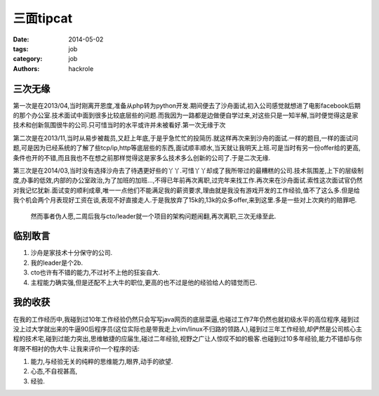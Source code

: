 三面tipcat
==========

:date: 2014-05-02
:tags: job
:category: job
:authors: hackrole


三次无缘
--------

第一次是在2013/04,当时刚离开恩度,准备从php转为python开发.期间便去了沙舟面试,初入公司感觉就想进了电影facebook后期的那个办公室.技术面试中面到很多比较底层些的问题.而我因为一路都是边做便自学过来,对这些只是一知半解,当时便觉得这是家技术和创新氛围很牛的公司.只可惜当时的水平或许并未被看好.第一次无缘于次

第二次是在2013/11,当时从易步被裁员,又赶上年底,于是乎急忙忙的投简历.就这样再次来到沙舟的面试.一样的题目,一样的面试问题,可是因为已经系统的了解了些tcp/ip,http等底层些的东西,面试顺丰顺水,当天就让我明天上班.可是当时有另一份offer给的更高,条件也开的不错,而且我也不在想之前那样觉得这是家多么技术多么创新的公司了.于是二次无缘.

第三次是在2014/03,当时没有选择沙舟去了待遇更好些的丫丫.可惜丫丫却成了我所带过的最糟糕的公司.技术氛围差,上下的层级制度,办事的低效,内部的办公室政治,为了加班的加班...,不得已年前再次离职,过完年来找工作.再次来在沙舟面试.索性这次面试官仍然对我记忆犹新.面试变的顺利成章,唯一一点他们不能满足我的薪资要求,理由就是我没有游戏开发的工作经验,值不了这么多.但是给我个机会两个月表现好工资在谈,表现不好直接走人.于是我放弃了15k的,13k的众多offer,来到这里.多是一些对上次爽约的赔罪吧.

 然而事者伪人愿,二周后我与cto/leader就一个项目的架构问题闹翻,再次离职,三次无缘至此.

临别敢言
--------

1) 沙舟是家技术十分保守的公司.
2) 我的leader是个2b.
3) cto也许有不错的能力,不过衬不上他的狂妄自大.
4) 主程能力确实强,但是还配不上大牛的职位,更高的也不过是他的经验给人的错觉而已.

我的收获
--------

在我的工作经历中,我碰到过10年工作经验仍然只会写写java网页的底层菜逼,也碰过工作7年仍然也就初级水平的高位程序,碰到过没上过大学就出来的牛逼90后程序员(这位实际也是带我走上vim/linux不归路的领路人),碰到过三年工作经验,却俨然是公司核心主程的技术宅,碰到过能力突出,思维敏捷的应届生,碰过二年经验,视野之广让人惊叹不如的极客.也碰到过10多年经验,能力不错却与你年限不相衬的伪大牛.让我来评价一个程序的话:

1) 能力,与经验无关的纯粹的思维能力,眼界,动手的欲望.

2) 心态,不自视甚高,

3) 经验.
